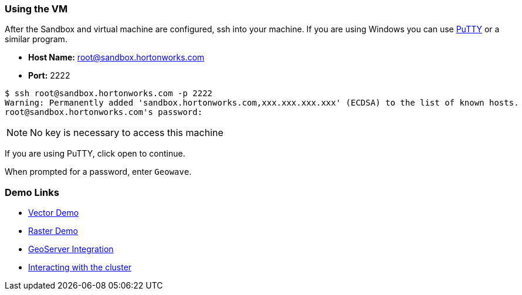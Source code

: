 <<<

:linkattrs:

=== Using the VM

After the Sandbox and virtual machine are configured, ssh into your machine. If you are using Windows you can use http://www.putty.org/[PuTTY] or a similar program.

- **Host Name:** root@sandbox.hortonworks.com

- **Port:** 2222

[source, bash]
----
$ ssh root@sandbox.hortonworks.com -p 2222
Warning: Permanently added 'sandbox.hortonworks.com,xxx.xxx.xxx.xxx' (ECDSA) to the list of known hosts.
root@sandbox.hortonworks.com's password:
----

[NOTE]
====
No key is necessary to access this machine
====

If you are using PuTTY, click open to continue.

When prompted for a password, enter `Geowave`.

=== Demo Links

- link:walkthrough-vector.html[Vector Demo, window="_blank"]
- link:walkthrough-raster.html[Raster Demo, window="_blank"]
- link:integrate-geoserver.html[GeoServer Integration, window="_blank"]
- link:interact-cluster.html[Interacting with the cluster, window="_blank"]

